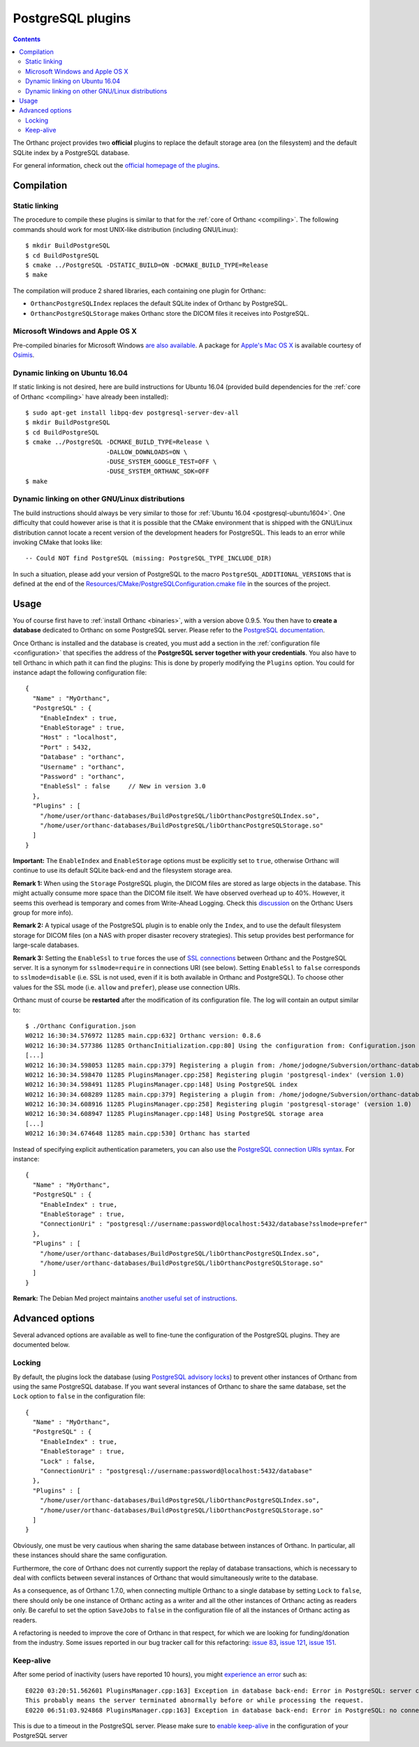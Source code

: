 .. _postgresql:


PostgreSQL plugins
==================

.. contents::

The Orthanc project provides two **official** plugins to replace the
default storage area (on the filesystem) and the default SQLite index
by a PostgreSQL database.

For general information, check out the `official homepage of the
plugins <https://www.orthanc-server.com/static.php?page=postgresql>`__.



Compilation
-----------

Static linking
^^^^^^^^^^^^^^

.. highlight:: text

The procedure to compile these plugins is similar to that for the
:ref:`core of Orthanc <compiling>`. The following commands should work
for most UNIX-like distribution (including GNU/Linux)::

  $ mkdir BuildPostgreSQL
  $ cd BuildPostgreSQL
  $ cmake ../PostgreSQL -DSTATIC_BUILD=ON -DCMAKE_BUILD_TYPE=Release
  $ make

The compilation will produce 2 shared libraries, each containing one plugin for Orthanc:

* ``OrthancPostgreSQLIndex`` replaces the default SQLite index of Orthanc by PostgreSQL. 
* ``OrthancPostgreSQLStorage`` makes Orthanc store the DICOM files it receives into PostgreSQL. 

  
Microsoft Windows and Apple OS X
^^^^^^^^^^^^^^^^^^^^^^^^^^^^^^^^

Pre-compiled binaries for Microsoft Windows `are also available
<https://www.orthanc-server.com/browse.php?path=/plugin-postgresql>`__.
A package for `Apple's Mac OS X
<https://www.osimis.io/en/download.html>`__
is available courtesy of `Osimis <https://www.osimis.io/>`__.


.. _postgresql-ubuntu1604:

Dynamic linking on Ubuntu 16.04
^^^^^^^^^^^^^^^^^^^^^^^^^^^^^^^

.. highlight:: text

If static linking is not desired, here are build instructions for
Ubuntu 16.04 (provided build dependencies for the :ref:`core of
Orthanc <compiling>` have already been installed)::

  $ sudo apt-get install libpq-dev postgresql-server-dev-all
  $ mkdir BuildPostgreSQL
  $ cd BuildPostgreSQL
  $ cmake ../PostgreSQL -DCMAKE_BUILD_TYPE=Release \
                        -DALLOW_DOWNLOADS=ON \
                        -DUSE_SYSTEM_GOOGLE_TEST=OFF \
                        -DUSE_SYSTEM_ORTHANC_SDK=OFF
  $ make


.. _postgresql-cmake:
  
Dynamic linking on other GNU/Linux distributions
^^^^^^^^^^^^^^^^^^^^^^^^^^^^^^^^^^^^^^^^^^^^^^^^

.. highlight:: text

The build instructions should always be very similar to those for
:ref:`Ubuntu 16.04 <postgresql-ubuntu1604>`. One difficulty that could
however arise is that it is possible that the CMake environment that
is shipped with the GNU/Linux distribution cannot locate a recent
version of the development headers for PostgreSQL. This leads to an
error while invoking CMake that looks like::

  -- Could NOT find PostgreSQL (missing: PostgreSQL_TYPE_INCLUDE_DIR)

In such a situation, please add your version of PostgreSQL to the
macro ``PostgreSQL_ADDITIONAL_VERSIONS`` that is defined at the end of
the `Resources/CMake/PostgreSQLConfiguration.cmake file
<https://hg.orthanc-server.com/orthanc-databases/file/tip/Resources/CMake/PostgreSQLConfiguration.cmake>`__
in the sources of the project.
  
  
Usage
-----

.. highlight:: json

You of course first have to :ref:`install Orthanc <binaries>`, with a
version above 0.9.5. You then have to **create a database** dedicated
to Orthanc on some PostgreSQL server. Please refer to the `PostgreSQL
documentation
<https://www.postgresql.org/docs/current/tutorial-createdb.html>`__.

Once Orthanc is installed and the database is created, you must add a
section in the :ref:`configuration file <configuration>` that
specifies the address of the **PostgreSQL server together with your
credentials**. You also have to tell Orthanc in which path it can find
the plugins: This is done by properly modifying the ``Plugins``
option. You could for instance adapt the following configuration
file::

  {
    "Name" : "MyOrthanc",
    "PostgreSQL" : {
      "EnableIndex" : true,
      "EnableStorage" : true,
      "Host" : "localhost",
      "Port" : 5432,
      "Database" : "orthanc",
      "Username" : "orthanc",
      "Password" : "orthanc",
      "EnableSsl" : false     // New in version 3.0
    },
    "Plugins" : [
      "/home/user/orthanc-databases/BuildPostgreSQL/libOrthancPostgreSQLIndex.so",
      "/home/user/orthanc-databases/BuildPostgreSQL/libOrthancPostgreSQLStorage.so"
    ]
  }

**Important:** The ``EnableIndex`` and ``EnableStorage`` options must
be explicitly set to ``true``, otherwise Orthanc will continue to use
its default SQLite back-end and the filesystem storage area.

**Remark 1:** When using the ``Storage`` PostgreSQL plugin, the DICOM
files are stored as large objects in the database.  This might
actually consume more space than the DICOM file itself.  We have
observed overhead up to 40%.  However, it seems this overhead is
temporary and comes from Write-Ahead Logging.  Check this `discussion
<https://groups.google.com/d/msg/orthanc-users/pPzHOpb--iw/QkKZ808gIgAJ>`__
on the Orthanc Users group for more info).

**Remark 2:** A typical usage of the PostgreSQL plugin is to enable
only the ``Index``, and to use the default filesystem storage for
DICOM files (on a NAS with proper disaster recovery strategies). This
setup provides best performance for large-scale databases.

**Remark 3:** Setting the ``EnableSsl`` to ``true`` forces the use of
`SSL connections
<https://www.postgresql.org/docs/current/libpq-ssl.html>`__ between
Orthanc and the PostgreSQL server. It is a synonym for
``sslmode=require`` in connections URI (see below). Setting
``EnableSsl`` to ``false`` corresponds to ``sslmode=disable``
(i.e. SSL is not used, even if it is both available in Orthanc and
PostgreSQL). To choose other values for the SSL mode (i.e. ``allow``
and ``prefer``), please use connection URIs.



.. highlight:: text

Orthanc must of course be **restarted** after the modification of its
configuration file. The log will contain an output similar to::

  $ ./Orthanc Configuration.json
  W0212 16:30:34.576972 11285 main.cpp:632] Orthanc version: 0.8.6
  W0212 16:30:34.577386 11285 OrthancInitialization.cpp:80] Using the configuration from: Configuration.json
  [...]
  W0212 16:30:34.598053 11285 main.cpp:379] Registering a plugin from: /home/jodogne/Subversion/orthanc-databases/BuildPostgreSQL/libOrthancPostgreSQLIndex.so
  W0212 16:30:34.598470 11285 PluginsManager.cpp:258] Registering plugin 'postgresql-index' (version 1.0)
  W0212 16:30:34.598491 11285 PluginsManager.cpp:148] Using PostgreSQL index
  W0212 16:30:34.608289 11285 main.cpp:379] Registering a plugin from: /home/jodogne/Subversion/orthanc-databases/BuildPostgreSQL/libOrthancPostgreSQLStorage.so
  W0212 16:30:34.608916 11285 PluginsManager.cpp:258] Registering plugin 'postgresql-storage' (version 1.0)
  W0212 16:30:34.608947 11285 PluginsManager.cpp:148] Using PostgreSQL storage area
  [...]
  W0212 16:30:34.674648 11285 main.cpp:530] Orthanc has started


.. highlight:: json

Instead of specifying explicit authentication parameters, you can also
use the `PostgreSQL connection URIs syntax
<https://www.postgresql.org/docs/current/libpq-connect.html#LIBPQ-CONNSTRING>`__. For
instance::

  {
    "Name" : "MyOrthanc",
    "PostgreSQL" : {
      "EnableIndex" : true,
      "EnableStorage" : true,
      "ConnectionUri" : "postgresql://username:password@localhost:5432/database?sslmode=prefer"
    },
    "Plugins" : [
      "/home/user/orthanc-databases/BuildPostgreSQL/libOrthancPostgreSQLIndex.so",
      "/home/user/orthanc-databases/BuildPostgreSQL/libOrthancPostgreSQLStorage.so"
    ]
  }


**Remark:** The Debian Med project maintains `another useful set of
instructions
<https://salsa.debian.org/med-team/orthanc-postgresql/-/blob/master/debian/README.Debian>`__.


Advanced options
----------------

Several advanced options are available as well to fine-tune the
configuration of the PostgreSQL plugins. They are documented below.


.. _postgresql-lock:

Locking
^^^^^^^

.. highlight:: json

By default, the plugins lock the database (using `PostgreSQL advisory
locks
<https://www.postgresql.org/docs/current/functions-admin.html#FUNCTIONS-ADVISORY-LOCKS>`__)
to prevent other instances of Orthanc from using the same PostgreSQL
database. If you want several instances of Orthanc to share the same
database, set the ``Lock`` option to ``false`` in the configuration
file::

  {
    "Name" : "MyOrthanc",
    "PostgreSQL" : {
      "EnableIndex" : true,
      "EnableStorage" : true,
      "Lock" : false,
      "ConnectionUri" : "postgresql://username:password@localhost:5432/database"
    },
    "Plugins" : [
      "/home/user/orthanc-databases/BuildPostgreSQL/libOrthancPostgreSQLIndex.so",
      "/home/user/orthanc-databases/BuildPostgreSQL/libOrthancPostgreSQLStorage.so"
    ]
  }

Obviously, one must be very cautious when sharing the same database
between instances of Orthanc. In particular, all these instances
should share the same configuration.

Furthermore, the core of Orthanc does not currently support the replay
of database transactions, which is necessary to deal with conflicts
between several instances of Orthanc that would simultaneously write
to the database.

As a consequence, as of Orthanc 1.7.0, when connecting multiple
Orthanc to a single database by setting ``Lock`` to ``false``, there
should only be one instance of Orthanc acting as a writer and all the
other instances of Orthanc acting as readers only. Be careful to set
the option ``SaveJobs`` to ``false`` in the configuration file of all
the instances of Orthanc acting as readers.

A refactoring is needed to improve the core of Orthanc in that
respect, for which we are looking for funding/donation from the
industry. Some issues reported in our bug tracker call for this
refactoring: `issue 83
<https://bitbucket.org/sjodogne/orthanc/issues/83/>`__, `issue 121
<https://bitbucket.org/sjodogne/orthanc/issues/121/>`__, `issue 151
<https://bitbucket.org/sjodogne/orthanc/issues/151/>`__.



Keep-alive
^^^^^^^^^^

.. highlight:: text

After some period of inactivity (users have reported 10 hours), you
might `experience an error
<https://bitbucket.org/sjodogne/orthanc/issues/15/postgresql-exceptions-after-time>`__
such as::

  E0220 03:20:51.562601 PluginsManager.cpp:163] Exception in database back-end: Error in PostgreSQL: server closed the connection unexpectedly.
  This probably means the server terminated abnormally before or while processing the request.
  E0220 06:51:03.924868 PluginsManager.cpp:163] Exception in database back-end: Error in PostgreSQL: no connection to the server

This is due to a timeout in the PostgreSQL server. Please make sure to
`enable keep-alive
<https://dba.stackexchange.com/questions/97534/is-there-a-timeout-option-for-remote-access-to-postgresql-database>`__
in the configuration of your PostgreSQL server
